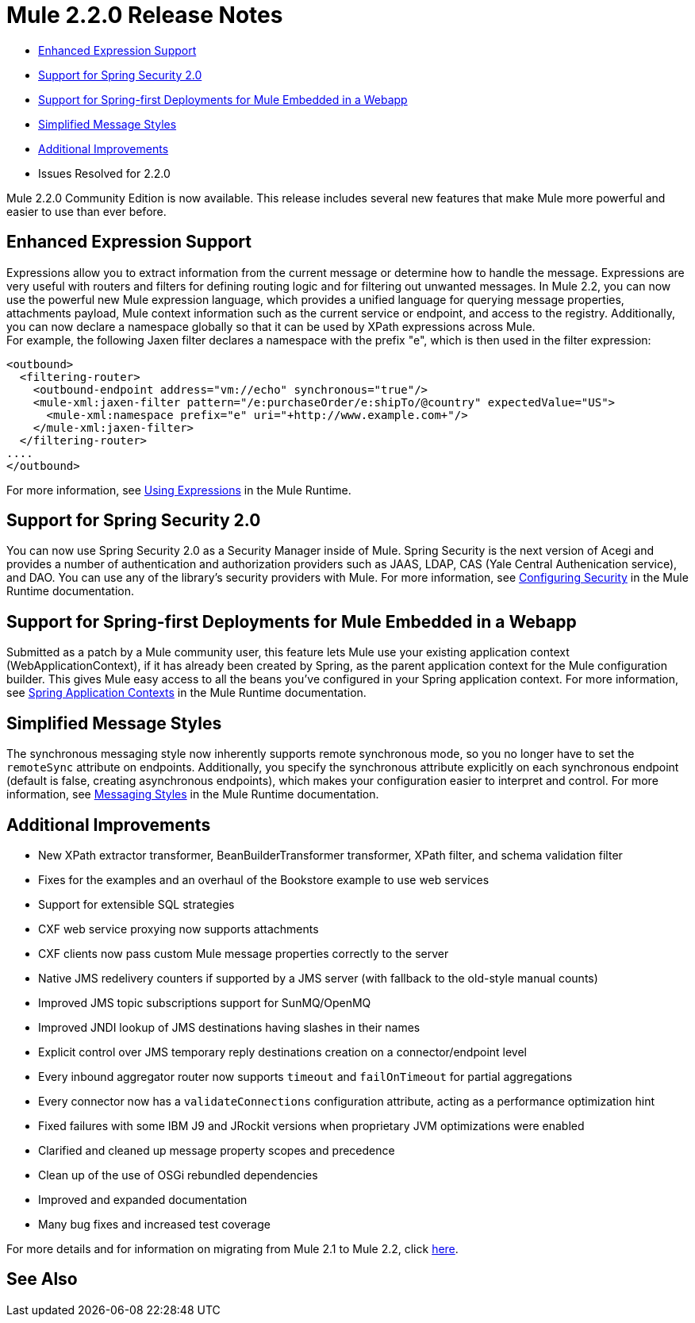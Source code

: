 = Mule 2.2.0 Release Notes
:keywords: release notes, esb

* <<Enhanced Expression Support>>
* <<Support for Spring Security 2.0>>
* <<Support for Spring-first Deployments for Mule Embedded in a Webapp>>
* <<Simplified Message Styles>>
* <<Additional Improvements>>
* Issues Resolved for 2.2.0

Mule 2.2.0 Community Edition is now available. This release includes several new features that make Mule more powerful and easier to use than ever before.

== Enhanced Expression Support

Expressions allow you to extract information from the current message or determine how to handle the message. Expressions are very useful with routers and filters for defining routing logic and for filtering out unwanted messages. In Mule 2.2, you can now use the powerful new Mule expression language, which provides a unified language for querying message properties, attachments payload, Mule context information such as the current service or endpoint, and access to the registry. Additionally, you can now declare a namespace globally so that it can be used by XPath expressions across Mule. +
For example, the following Jaxen filter declares a namespace with the prefix "e", which is then used in the filter expression:

[source, xml, linenums]
----
<outbound>
  <filtering-router>
    <outbound-endpoint address="vm://echo" synchronous="true"/>
    <mule-xml:jaxen-filter pattern="/e:purchaseOrder/e:shipTo/@country" expectedValue="US">
      <mule-xml:namespace prefix="e" uri="+http://www.example.com+"/>
    </mule-xml:jaxen-filter>
  </filtering-router>
....
</outbound>
----

For more information, see link:/mule-user-guide/v/3.2/using-expressions[Using Expressions] in the Mule Runtime.

== Support for Spring Security 2.0

You can now use Spring Security 2.0 as a Security Manager inside of Mule. Spring Security is the next version of Acegi and provides a number of authentication and authorization providers such as JAAS, LDAP, CAS (Yale Central Authenication service), and DAO. You can use any of the library's security providers with Mule. For more information, see link:/mule-user-guide/v/3.2/configuring-security[Configuring Security] in the Mule Runtime documentation.

== Support for Spring-first Deployments for Mule Embedded in a Webapp

Submitted as a patch by a Mule community user, this feature lets Mule use your existing application context (WebApplicationContext), if it has already been created by Spring, as the parent application context for the Mule configuration builder. This gives Mule easy access to all the beans you've configured in your Spring application context. For more information, see link:/mule-user-guide/v/3.2/spring-application-contexts[Spring Application Contexts] in the Mule Runtime documentation.

== Simplified Message Styles

The synchronous messaging style now inherently supports remote synchronous mode, so you no longer have to set the `remoteSync` attribute on endpoints. Additionally, you specify the synchronous attribute explicitly on each synchronous endpoint (default is false, creating asynchronous endpoints), which makes your configuration easier to interpret and control. For more information, see link:/mule-user-guide/v/3.2/service-messaging-styles[Messaging Styles] in the Mule Runtime documentation.

== Additional Improvements

* New XPath extractor transformer, BeanBuilderTransformer transformer, XPath filter, and schema validation filter
* Fixes for the examples and an overhaul of the Bookstore example to use web services
* Support for extensible SQL strategies
* CXF web service proxying now supports attachments
* CXF clients now pass custom Mule message properties correctly to the server
* Native JMS redelivery counters if supported by a JMS server (with fallback to the old-style manual counts)
* Improved JMS topic subscriptions support for SunMQ/OpenMQ
* Improved JNDI lookup of JMS destinations having slashes in their names
* Explicit control over JMS temporary reply destinations creation on a connector/endpoint level
* Every inbound aggregator router now supports `timeout` and `failOnTimeout` for partial aggregations
* Every connector now has a `validateConnections` configuration attribute, acting as a performance optimization hint
* Fixed failures with some IBM J9 and JRockit versions when proprietary JVM optimizations were enabled
* Clarified and cleaned up message property scopes and precedence
* Clean up of the use of OSGi rebundled dependencies
* Improved and expanded documentation
* Many bug fixes and increased test coverage

For more details and for information on migrating from Mule 2.1 to Mule 2.2, click link:/mule-user-guide/v/3.2/release-and-migration-notes[here].

== See Also





